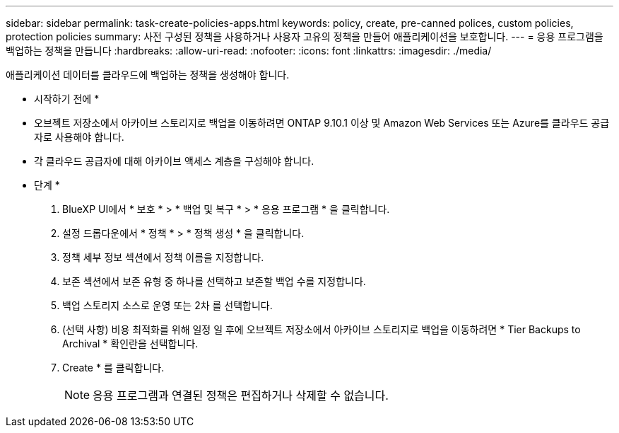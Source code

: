 ---
sidebar: sidebar 
permalink: task-create-policies-apps.html 
keywords: policy, create, pre-canned polices, custom policies, protection policies 
summary: 사전 구성된 정책을 사용하거나 사용자 고유의 정책을 만들어 애플리케이션을 보호합니다. 
---
= 응용 프로그램을 백업하는 정책을 만듭니다
:hardbreaks:
:allow-uri-read: 
:nofooter: 
:icons: font
:linkattrs: 
:imagesdir: ./media/


[role="lead"]
애플리케이션 데이터를 클라우드에 백업하는 정책을 생성해야 합니다.

* 시작하기 전에 *

* 오브젝트 저장소에서 아카이브 스토리지로 백업을 이동하려면 ONTAP 9.10.1 이상 및 Amazon Web Services 또는 Azure를 클라우드 공급자로 사용해야 합니다.
* 각 클라우드 공급자에 대해 아카이브 액세스 계층을 구성해야 합니다.


* 단계 *

. BlueXP UI에서 * 보호 * > * 백업 및 복구 * > * 응용 프로그램 * 을 클릭합니다.
. 설정 드롭다운에서 * 정책 * > * 정책 생성 * 을 클릭합니다.
. 정책 세부 정보 섹션에서 정책 이름을 지정합니다.
. 보존 섹션에서 보존 유형 중 하나를 선택하고 보존할 백업 수를 지정합니다.
. 백업 스토리지 소스로 운영 또는 2차 를 선택합니다.
. (선택 사항) 비용 최적화를 위해 일정 일 후에 오브젝트 저장소에서 아카이브 스토리지로 백업을 이동하려면 * Tier Backups to Archival * 확인란을 선택합니다.
. Create * 를 클릭합니다.
+

NOTE: 응용 프로그램과 연결된 정책은 편집하거나 삭제할 수 없습니다.


